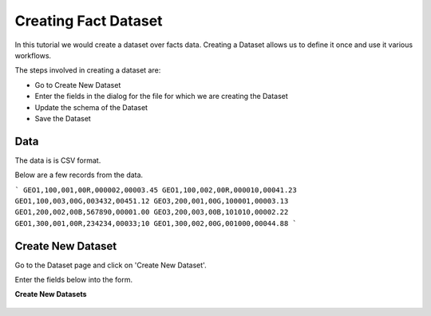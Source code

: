 Creating Fact Dataset
------------------------

In this tutorial we would create a dataset over facts data. Creating a Dataset allows us to define it once and use it various workflows.

The steps involved in creating a dataset are:

- Go to Create New Dataset
- Enter the fields in the dialog for the file for which we are creating the Dataset
- Update the schema of the Dataset
- Save the Dataset

Data
====

The data is is CSV format.

Below are a few records from the data.

```
GEO1,100,001,00R,000002,00003.45
GEO1,100,002,00R,000010,00041.23
GEO1,100,003,00G,003432,00451.12
GEO3,200,001,00G,100001,00003.13
GEO1,200,002,00B,567890,00001.00
GEO3,200,003,00B,101010,00002.22
GEO1,300,001,00R,234234,00033;10
GEO1,300,002,00G,001000,00044.88
```

Create New Dataset
==================

Go to the Dataset page and click on 'Create New Dataset'.

Enter the fields below into the form.
 
**Create New Datasets**
 
 .. figure:: ../_assets/tutorials/create-new-dataset.png
   :scale: 100%
   :alt: Sparkflows Create New Datasets
   :align: center
 
 
 
 
 
 
 
 
 
 
 
 
 



